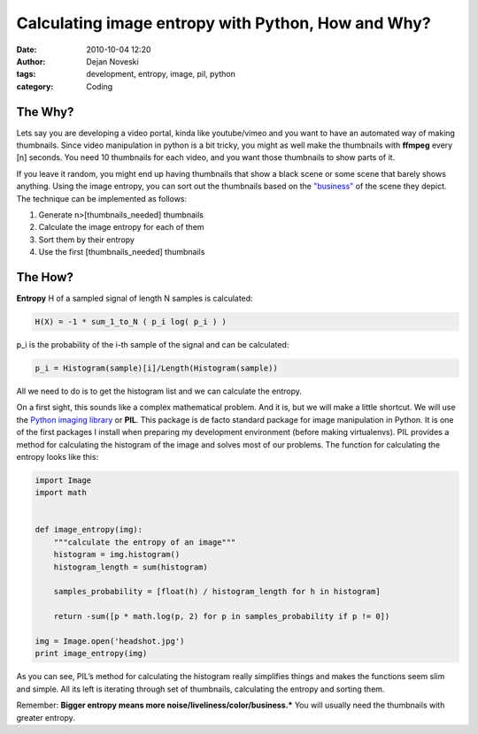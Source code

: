 Calculating image entropy with Python, How and Why?
===================================================

:date: 2010-10-04 12:20
:author: Dejan Noveski
:tags: development, entropy, image, pil, python
:category: Coding


The Why?
---------

Lets say you are developing a video portal, kinda like youtube/vimeo
and you want to have an automated way of making thumbnails. Since
video manipulation in python is a bit tricky, you might as well make
the thumbnails with **ffmpeg** every [n] seconds. You need 10 thumbnails
for each video, and you want those thumbnails to show parts of it.

If you leave it random, you might end up having thumbnails that show 
a black scene or some scene that barely shows anything. Using the
image 
entropy, you can sort out the thumbnails based on the `"business" <http://www.astro.cornell.edu/research/projects/compression/entropy.html>`_ of
the scene they depict. The technique can be implemented as follows:


1. Generate n>[thumbnails_needed] thumbnails
2. Calculate the image entropy for each of them
3. Sort them by their entropy
4. Use the first [thumbnails_needed] thumbnails


The How?
--------

**Entropy** H of a sampled signal of length N samples is calculated:

.. code-block:: Text

   H(X) = -1 * sum_1_to_N ( p_i log( p_i ) )

p_i is the probability of the i-th sample of the signal and can be calculated:

.. code-block:: Text

   p_i = Histogram(sample)[i]/Length(Histogram(sample))

All we need to do is to get the histogram list and we can calculate
the entropy.

On a first sight, this sounds like a complex mathematical problem. And
it is, but we will make a little shortcut. We will use the `Python
imaging library <http://www.pythonware.com/products/pil/>`_ or **PIL**. This package is de facto standard package for
image manipulation in Python. It is one of the first packages I
install when preparing my development environment (before making
virtualenvs). PIL provides a method for calculating the histogram of
the image and solves most of our problems. The function for
calculating the entropy looks like this:

.. code-block:: python

   import Image
   import math


   def image_entropy(img):
       """calculate the entropy of an image"""
       histogram = img.histogram()
       histogram_length = sum(histogram)

       samples_probability = [float(h) / histogram_length for h in histogram]

       return -sum([p * math.log(p, 2) for p in samples_probability if p != 0])

   img = Image.open('headshot.jpg')
   print image_entropy(img)

 

As you can see, PIL’s method for calculating the histogram really
simplifies things and makes the functions seem slim and simple. All
its left is iterating through set of thumbnails, calculating the
entropy and sorting them.

Remember: **Bigger entropy means more
noise/liveliness/color/business.*** You will usually need the thumbnails
with greater entropy.

